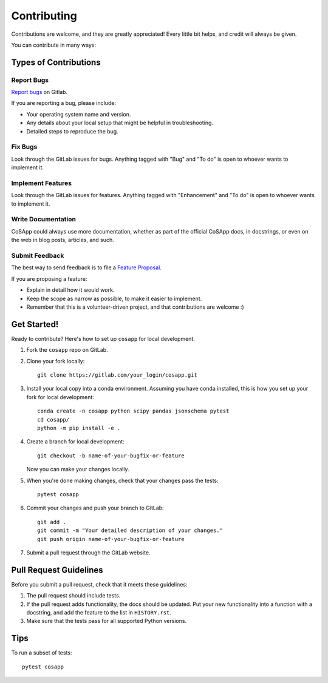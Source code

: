 .. highlight:: shell

============
Contributing
============

Contributions are welcome, and they are greatly appreciated! Every
little bit helps, and credit will always be given.

You can contribute in many ways:

Types of Contributions
----------------------

Report Bugs
~~~~~~~~~~~

`Report bugs <https://gitlab.com/CoSApp/cosapp/issues/new?issuable_template=Bug>`_ on
Gitlab.

If you are reporting a bug, please include:

* Your operating system name and version.
* Any details about your local setup that might be helpful in troubleshooting.
* Detailed steps to reproduce the bug.

Fix Bugs
~~~~~~~~

Look through the GitLab issues for bugs. Anything tagged with "Bug" and "To do" is open to whoever
wants to implement it.

Implement Features
~~~~~~~~~~~~~~~~~~

Look through the GitLab issues for features. Anything tagged with "Enhancement"
and "To do" is open to whoever wants to implement it.

Write Documentation
~~~~~~~~~~~~~~~~~~~

CoSApp could always use more documentation, whether as part of the
official CoSApp docs, in docstrings, or even on the web in blog posts,
articles, and such.

Submit Feedback
~~~~~~~~~~~~~~~

The best way to send feedback is to file a `Feature Proposal
<https://gitlab.com/CoSApp/cosapp/issues/new?issuable_template=FeatureProposal>`_.

If you are proposing a feature:

* Explain in detail how it would work.
* Keep the scope as narrow as possible, to make it easier to implement.
* Remember that this is a volunteer-driven project, and that contributions
  are welcome :)

Get Started!
------------

Ready to contribute? Here's how to set up ``cosapp`` for local development.

1. Fork the ``cosapp`` repo on GitLab.
2. Clone your fork locally::

    git clone https://gitlab.com/your_login/cosapp.git

3. Install your local copy into a conda environment. Assuming you have conda installed, this is how you set up your fork for local development::

    conda create -n cosapp python scipy pandas jsonschema pytest
    cd cosapp/
    python -m pip install -e .

4. Create a branch for local development::

    git checkout -b name-of-your-bugfix-or-feature

   Now you can make your changes locally.

5. When you're done making changes, check that your changes pass the tests::

    pytest cosapp

6. Commit your changes and push your branch to GitLab::

    git add .
    git commit -m "Your detailed description of your changes."
    git push origin name-of-your-bugfix-or-feature

7. Submit a pull request through the GitLab website.

Pull Request Guidelines
-----------------------

Before you submit a pull request, check that it meets these guidelines:

1. The pull request should include tests.
2. If the pull request adds functionality, the docs should be updated. Put
   your new functionality into a function with a docstring, and add the
   feature to the list in ``HISTORY.rst``.
3. Make sure that the tests pass for all supported Python versions.

Tips
----

To run a subset of tests::

    pytest cosapp


